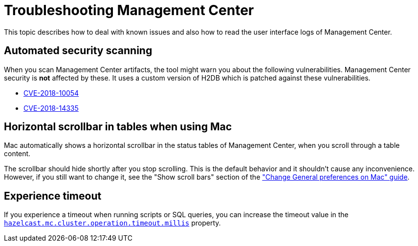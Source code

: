 = Troubleshooting Management Center
:page-aliases: ROOT:automated-security-scan.adoc, ROOT:troubleshooting.adoc, ROOT:ui-logs.adoc

This topic describes how to deal with known issues and also how to read the user interface logs of Management Center.

== Automated security scanning

When you scan Management Center artifacts, the tool might warn you about the following
vulnerabilities. Management Center security is *not* affected by these. It uses a custom
version of H2DB which is patched against these vulnerabilities.

* https://nvd.nist.gov/vuln/detail/CVE-2018-10054[CVE-2018-10054^]
* https://nvd.nist.gov/vuln/detail/CVE-2018-14335[CVE-2018-14335^]

== Horizontal scrollbar in tables when using Mac

Mac automatically shows a horizontal scrollbar in the status tables of Management Center, when you scroll through a table content.

The scrollbar should hide shortly after you stop scrolling. This is the default behavior and it shouldn't
cause any inconvenience. However, if you still want to change it, see the "Show scroll bars" section of the
link:https://support.apple.com/guide/mac-help/change-general-preferences-mchlp1225/mac["Change General preferences on Mac" guide].

== Experience timeout

If you experience a timeout when running scripts or SQL queries, you can increase the timeout value 
in the xref:deploy-manage:system-properties.adoc#hazelcast-mc-cluster-operation-timeout[`hazelcast.mc.cluster.operation.timeout.millis`] property.